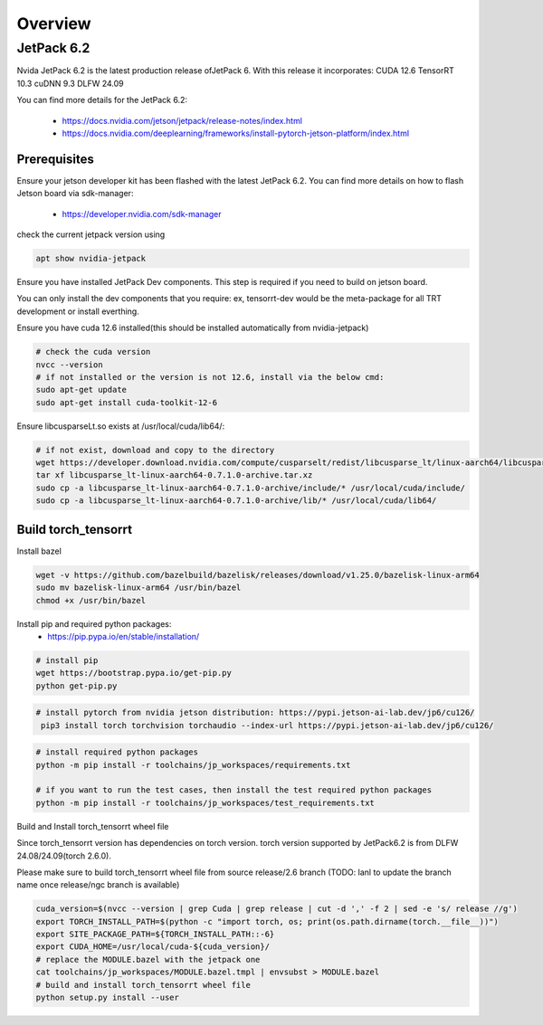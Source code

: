.. _Torch_TensorRT_in_JetPack_6.2

Overview
##################

JetPack 6.2
---------------------
Nvida JetPack 6.2 is the latest production release ofJetPack 6.
With this release it incorporates:
CUDA 12.6
TensorRT 10.3
cuDNN 9.3
DLFW 24.09

You can find more details for the JetPack 6.2:

    * https://docs.nvidia.com/jetson/jetpack/release-notes/index.html
    * https://docs.nvidia.com/deeplearning/frameworks/install-pytorch-jetson-platform/index.html


Prerequisites
~~~~~~~~~~~~~~


Ensure your jetson developer kit has been flashed with the latest JetPack 6.2. You can find more details on how to flash Jetson board via sdk-manager:

    * https://developer.nvidia.com/sdk-manager


check the current jetpack version using

.. code-block:: sh

    apt show nvidia-jetpack

Ensure you have installed JetPack Dev components. This step is required if you need to build on jetson board.

You can only install the dev components that you require: ex, tensorrt-dev would be the meta-package for all TRT development or install everthing.

.. code-block:: sh
    # install all the nvidia-jetpack dev components
    sudo apt-get update
    sudo apt-get install nvidia-jetpack

Ensure you have cuda 12.6 installed(this should be installed automatically from nvidia-jetpack)

.. code-block:: sh

    # check the cuda version
    nvcc --version
    # if not installed or the version is not 12.6, install via the below cmd:
    sudo apt-get update
    sudo apt-get install cuda-toolkit-12-6

Ensure libcusparseLt.so exists at /usr/local/cuda/lib64/:

.. code-block:: sh

    # if not exist, download and copy to the directory
    wget https://developer.download.nvidia.com/compute/cusparselt/redist/libcusparse_lt/linux-aarch64/libcusparse_lt-linux-aarch64-0.7.1.0-archive.tar.xz
    tar xf libcusparse_lt-linux-aarch64-0.7.1.0-archive.tar.xz
    sudo cp -a libcusparse_lt-linux-aarch64-0.7.1.0-archive/include/* /usr/local/cuda/include/
    sudo cp -a libcusparse_lt-linux-aarch64-0.7.1.0-archive/lib/* /usr/local/cuda/lib64/


Build torch_tensorrt
~~~~~~~~~~~~~~


Install bazel

.. code-block:: sh

    wget -v https://github.com/bazelbuild/bazelisk/releases/download/v1.25.0/bazelisk-linux-arm64
    sudo mv bazelisk-linux-arm64 /usr/bin/bazel
    chmod +x /usr/bin/bazel

Install pip and required python packages:
    * https://pip.pypa.io/en/stable/installation/

.. code-block:: sh

    # install pip
    wget https://bootstrap.pypa.io/get-pip.py
    python get-pip.py

.. code-block:: sh

   # install pytorch from nvidia jetson distribution: https://pypi.jetson-ai-lab.dev/jp6/cu126/
    pip3 install torch torchvision torchaudio --index-url https://pypi.jetson-ai-lab.dev/jp6/cu126/

.. code-block:: sh

    # install required python packages
    python -m pip install -r toolchains/jp_workspaces/requirements.txt

    # if you want to run the test cases, then install the test required python packages
    python -m pip install -r toolchains/jp_workspaces/test_requirements.txt


Build and Install torch_tensorrt wheel file


Since torch_tensorrt version has dependencies on torch version. torch version supported by JetPack6.2 is from DLFW 24.08/24.09(torch 2.6.0).

Please make sure to build torch_tensorrt wheel file from source release/2.6 branch
(TODO: lanl to update the branch name once release/ngc branch is available)

.. code-block:: sh

    cuda_version=$(nvcc --version | grep Cuda | grep release | cut -d ',' -f 2 | sed -e 's/ release //g')
    export TORCH_INSTALL_PATH=$(python -c "import torch, os; print(os.path.dirname(torch.__file__))")
    export SITE_PACKAGE_PATH=${TORCH_INSTALL_PATH::-6}
    export CUDA_HOME=/usr/local/cuda-${cuda_version}/
    # replace the MODULE.bazel with the jetpack one
    cat toolchains/jp_workspaces/MODULE.bazel.tmpl | envsubst > MODULE.bazel
    # build and install torch_tensorrt wheel file
    python setup.py install --user

